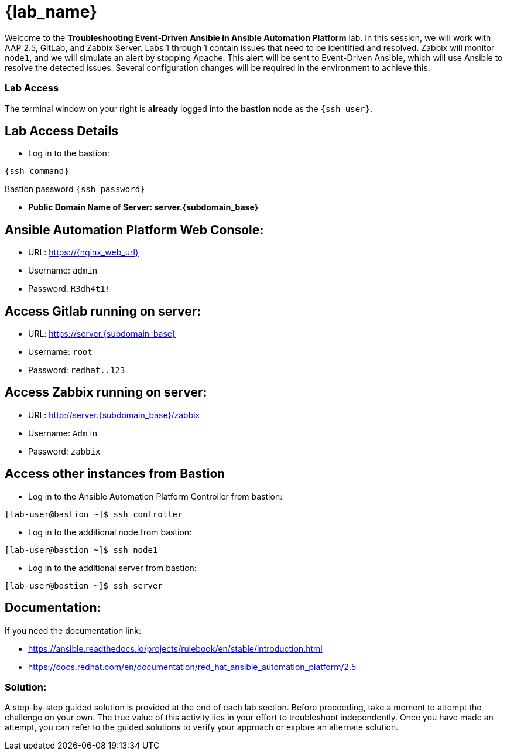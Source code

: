 = {lab_name}

Welcome to the *Troubleshooting Event-Driven Ansible in Ansible Automation Platform* lab. In this session, we will work with AAP 2.5, GitLab, and Zabbix Server. 
Labs 1 through 1 contain issues that need to be identified and resolved. Zabbix will monitor `node1`, and we will simulate an alert by stopping Apache. This alert will be sent to Event-Driven Ansible, which will use Ansible to resolve the detected issues. 
Several configuration changes will be required in the environment to achieve this.

=== Lab Access

The terminal window on your right is *already* logged into the *bastion* node as the `{ssh_user}`.

== Lab Access Details

* Log in to the bastion:

[subs=attributes+]
----
{ssh_command}
----

Bastion password `{ssh_password}`

* **Public Domain Name of Server: server.{subdomain_base}**

== Ansible Automation Platform Web Console:
  * URL: https://{nginx_web_url}
  * Username: `admin`
  * Password: `R3dh4t1!`

== Access Gitlab running on server:
  * URL: https://server.{subdomain_base}
  * Username: `root`
  * Password: `redhat..123`

== Access Zabbix running on server:
  * URL: http://server.{subdomain_base}/zabbix
  * Username: `Admin`
  * Password: `zabbix`

== Access other instances from Bastion

* Log in to the Ansible Automation Platform Controller from bastion:

[subs=attributes+]
----
[lab-user@bastion ~]$ ssh controller
----

* Log in to the additional node from bastion:

[subs=attributes+]
----
[lab-user@bastion ~]$ ssh node1
----

* Log in to the additional server from bastion:

[subs=attributes+]
----
[lab-user@bastion ~]$ ssh server
----

== Documentation:
If you need the documentation link:

* https://ansible.readthedocs.io/projects/rulebook/en/stable/introduction.html

* https://docs.redhat.com/en/documentation/red_hat_ansible_automation_platform/2.5


=== Solution:

A step-by-step guided solution is provided at the end of each lab section. 
Before proceeding, take a moment to attempt the challenge on your own. 
The true value of this activity lies in your effort to troubleshoot independently. 
Once you have made an attempt, you can refer to the guided solutions to verify your approach or explore an alternate solution.
